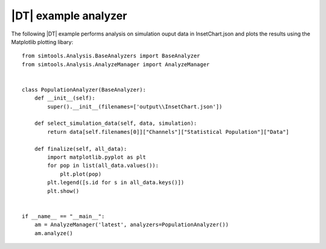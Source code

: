 =====================
|DT| example analyzer
=====================

The following |DT| example performs analysis on simulation ouput data in InsetChart.json and plots the results using the Matplotlib plotting libary::

        from simtools.Analysis.BaseAnalyzers import BaseAnalyzer
        from simtools.Analysis.AnalyzeManager import AnalyzeManager


        class PopulationAnalyzer(BaseAnalyzer):
            def __init__(self):
                super().__init__(filenames=['output\\InsetChart.json'])

            def select_simulation_data(self, data, simulation):
                return data[self.filenames[0]]["Channels"]["Statistical Population"]["Data"]

            def finalize(self, all_data):
                import matplotlib.pyplot as plt
                for pop in list(all_data.values()):
                    plt.plot(pop)
                plt.legend([s.id for s in all_data.keys()])
                plt.show()


        if __name__ == "__main__":
            am = AnalyzeManager('latest', analyzers=PopulationAnalyzer())
            am.analyze()